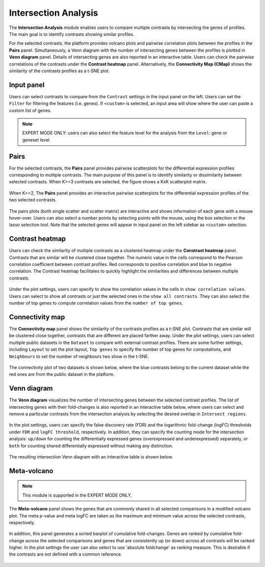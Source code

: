 .. _Intersection:

Intersection Analysis
================================================================================
The **Intersection Analysis** module enables users to compare multiple
contrasts by intersecting the genes of profiles. The main goal is to
identify contrasts showing similar profiles.

For the selected contrasts, the platform provides volcano plots and
pairwise correlation plots between the profiles in the **Pairs**
panel. Simultaneously, a Venn diagram with the number of intersecting
genes between the profiles is plotted in **Venn diagram**
panel. Details of intersecting genes are also reported in an
interactive table. Users can check the pairwise correlations of the
contrasts under the **Contrast heatmap** panel. Alternatively, the
**Connectivity Map (CMap)** shows the similarity of the contrasts
profiles as a t-SNE plot.


Input panel
--------------------------------------------------------------------------------
Users can select contrasts to compare from the ``Contrast`` settings
in the input panel on the left. Users can set the ``Filter`` for
filtering the features (i.e. genes). If ``<custom>`` is selected, an
input area will show where the user can paste a custom list of genes.

.. figure:: figures/psc7.0.png
    :align: center
    :width: 30%

.. note::

    EXPERT MODE ONLY:  users can also select the feature level for the
    analysis from the ``Level``: gene or geneset level.
    
    
Pairs
--------------------------------------------------------------------------------
For the selected contrasts, the **Pairs** panel provides pairwise
scatterplots for the differential expression profiles corresponding to
multiple contrasts. The main purpose of this panel is to identify
similarity or dissimilarity between selected contrasts. When K>=3
contrasts are selected, the figure shows a KxK scatterplot
matrix. 

.. figure:: figures/psc7.1.png
    :align: center
    :width: 100%

   
When K<=2, The **Pairs** panel provides an interactive pairwise
scatterplots for the differential expression profiles of the two
selected contrasts. 

.. figure:: figures/psc7.2.png
    :align: center
    :width: 100%

The pairs plots (both single scatter and scatter matrix) are
interactive and shows information of each gene with a mouse
hover-over. Users can also select a number points by selecting points
with the mouse, using the box selection or the lasso selection
tool. Note that the selected genes will appear in input panel on the
left sidebar as ``<custom>`` selection.
	    

Contrast heatmap
--------------------------------------------------------------------------------
Users can check the similarity of multiple contrasts as a clustered
heatmap under the **Constrast heatmap** panel. Contrasts that are
similar will be clustered close together. The numeric value in the
cells correspond to the Pearson correlation coefficient between
contrast profiles. Red corresponds to positive correlation and blue to
negative correlation.  The Contrast heatmap facilitates to quickly
highlight the similarities and differences between multiple contrasts.

.. figure:: figures/psc7.3.png
    :align: center
    :width: 100%

Under the plot settings, users can specify to show the correlation
values in the cells in ``show correlation values``. Users can select
to show all contrasts or just the selected ones in the ``show all
contrasts``. They can also select the number of top genes to compute
correlation values from the ``number of top genes``.  

.. figure:: figures/psc7.3.0.png
    :align: center
    :width: 30%


Connectivity map
--------------------------------------------------------------------------------
The **Connectivity map** panel shows the similarity of the contrasts 
profiles as a t-SNE plot. Contrasts that are similar will be clustered close 
together, contrasts that are different are placed farther away. 
Under the plot settings, users can select multiple public datasets in the 
``Dataset`` to compare with external contrast profiles. There are some further 
settings, including ``Layout`` to set the plot layout, ``Top genes`` to specify
the number of top genes for computations, and ``Neighbours`` to set the number 
of neighbours two show in the t-SNE.

.. figure:: figures/psc7.4.0.png
    :align: center
    :width: 30%

The connectivity plot of two datasets is shown below, where the blue contrasts
belong to the current dataset while the red ones are from the public dataset in 
the platform. 

.. figure:: figures/psc7.4.png
    :align: center
    :width: 100%


Venn diagram
--------------------------------------------------------------------------------
The **Venn diagram** visualizes the number of intersecting genes
between the selected contrast profiles. The list of intersecting genes
with their fold-changes is also reported in an interactive table
below, where users can select and remove a particular contrasts from
the intersection analysis by selecting the desired overlap in
``Intersect regions``.

.. figure:: figures/psc7.5.1.png
    :align: center
    :width: 20%

In the plot settings, users can specify the false discovery rate (FDR)
and the logarithmic fold-change (logFC) thresholds under ``FDR`` and
``logFC threshold``, respectively. In addition, they can specify the
counting mode for the intersection analysis: ``up/down`` for counting
the differentially expressed genes (overexpressed and underexpressed)
separately, or ``both`` for counting shared differentially expressed
without making any distinction.

.. figure:: figures/psc7.5.0.png
    :align: center
    :width: 30%
    
The resulting intersection Venn diagram with an interactive table is shown below.

.. figure:: figures/psc7.5.png
    :align: center
    :width: 100%    

	    
Meta-volcano
--------------------------------------------------------------------------------

.. note::

    This module is supported in the EXPERT MODE ONLY.

The **Meta-volcano** panel shows the genes that are commonly shared in
all selected comparisons in a modified volcano plot. The meta p-value
and meta logFC are taken as the maximum and minimum value across the
selected contrasts, respectively.

.. figure:: figures/psc7.6.png
    :align: center
    :width: 100%    

In addition, this panel generates a sorted barplot of cumulative
fold-changes. Genes are ranked by cumulative fold-change across the
selected comparisons and genes that are consistently up (or down)
across all contrasts will be ranked higher. In the plot settings the
user can also select to use 'absolute foldchange' as ranking
measure. This is desirable if the contrasts are not defined with a
common reference.
	    
.. figure:: figures/psc7.6.1.png
    :align: center
    :width: 75%    


